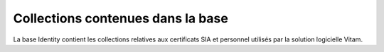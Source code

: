 Collections contenues dans la base
##################################

La base Identity contient les collections relatives aux certificats SIA et personnel utilisés par la solution logicielle Vitam.